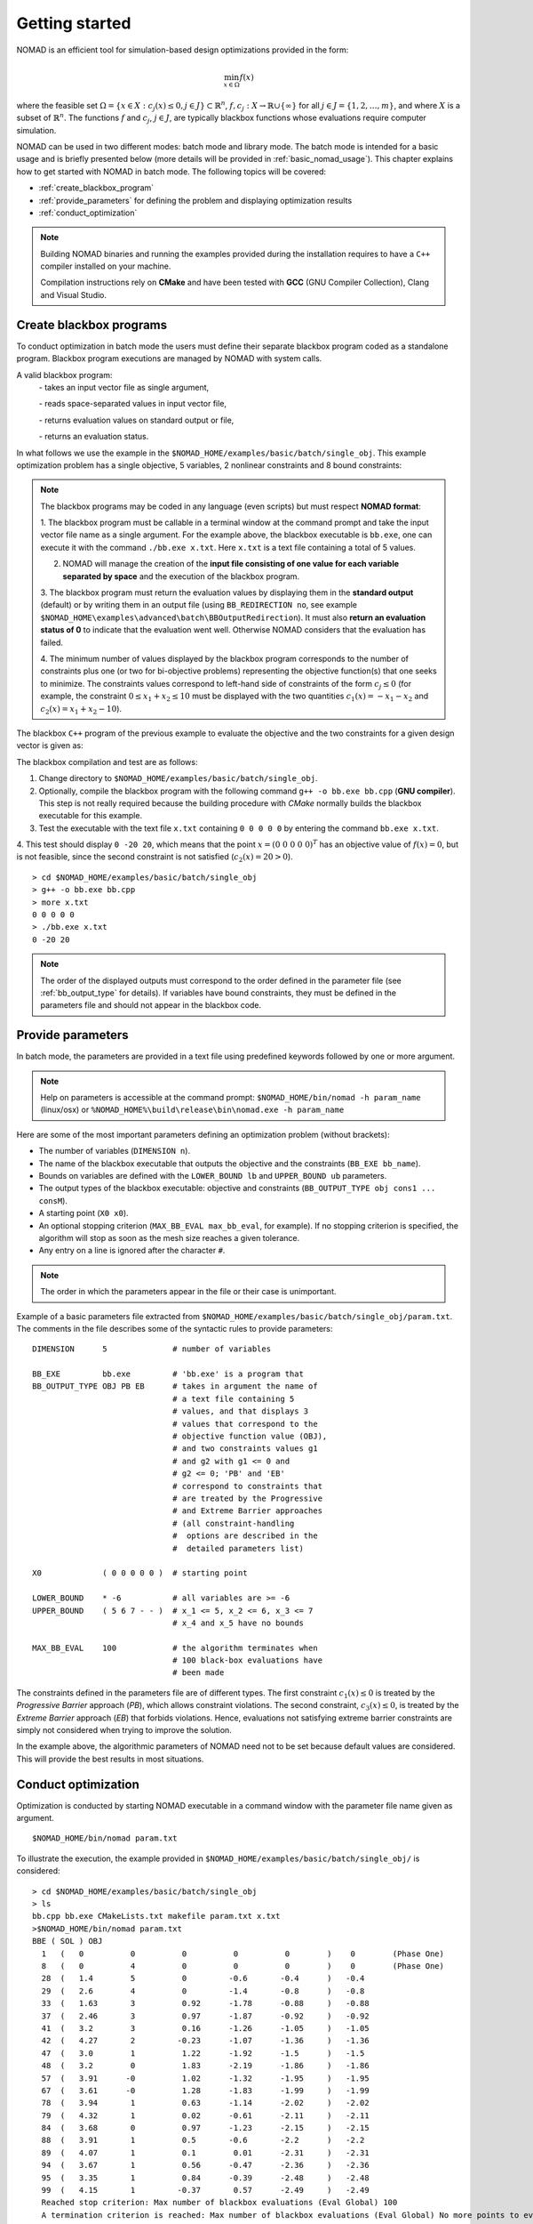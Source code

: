 .. _getting_started:

Getting started
===============

NOMAD is an efficient tool for simulation-based design optimizations provided in the form:

.. math::

   \min_{x \in \Omega} f(x)

where the feasible set :math:`\Omega = \{ x \in X : c_j(x) \leq 0, j \in J\} \subset \mathbb{R}^n`, :math:`f, c_j : X \rightarrow \mathbb{R} \cup \{ \infty \}`
for  all :math:`j \in J= \{ 1,2,\ldots,m \}`, and where :math:`X` is a subset of :math:`\mathbb{R}^n`.
The functions :math:`f` and :math:`c_j`, :math:`j ∈ J`, are typically blackbox functions whose evaluations require computer simulation.

NOMAD can be used in two different modes: batch mode and library mode.
The batch mode is intended for a basic usage and is briefly presented below (more details will be provided in :ref:`basic_nomad_usage`).
This chapter explains how to get started with NOMAD in batch mode. The following topics will be covered:

* :ref:`create_blackbox_program`
* :ref:`provide_parameters` for defining the problem and displaying optimization results
* :ref:`conduct_optimization`

.. note::
   Building NOMAD binaries and running the examples provided during the installation requires to have a ``C++`` compiler installed on your machine.

   Compilation instructions rely on **CMake** and have been tested with **GCC** (GNU Compiler Collection), Clang and Visual Studio.


.. _create_blackbox_program:

Create blackbox programs
^^^^^^^^^^^^^^^^^^^^^^^^

To conduct optimization in batch mode the users must define their separate blackbox program coded as a standalone program.
Blackbox program executions are managed by NOMAD with system calls.

A valid blackbox program:
    `-` takes an input vector file as single argument,

    `-` reads space-separated values in input vector file,

    `-` returns evaluation values on standard output or file,

    `-` returns an evaluation status.

In what follows we use the example in the ``$NOMAD_HOME/examples/basic/batch/single_obj``.
This example optimization problem has a single objective, 5 variables, 2 nonlinear constraints and 8 bound constraints:


.. image:: ../figs/example1.png
    :align: left
    :width: 650
    :alt: example 1

.. note:: The blackbox programs may be coded in any language (even scripts) but must respect **NOMAD format**:

    1. The blackbox program must be callable in a terminal window at the command prompt and take the input vector file name as a single argument.
    For the example above, the blackbox executable is ``bb.exe``, one can execute it with the command  ``./bb.exe x.txt``. Here ``x.txt`` is a text file containing a total of 5 values.

    2. NOMAD will manage the creation of the **input file consisting of one value for each variable separated by space** and the execution of the blackbox program.

    3. The blackbox program must return the evaluation values by displaying them in the **standard output** (default) or by writing them in an output file (using ``BB_REDIRECTION no``, see example ``$NOMAD_HOME\examples\advanced\batch\BBOutputRedirection``).
    It must also **return an evaluation status of 0** to indicate that the evaluation went well. Otherwise NOMAD considers that the evaluation has failed.

    4. The minimum number of values displayed by the blackbox program corresponds to the number of constraints plus one (or two for bi-objective problems) representing the objective function(s) that one seeks to minimize.
    The constraints values correspond to left-hand side of constraints of the form :math:`c_j \leq 0` (for example, the constraint :math:`0 \leq x_1 + x_2 \leq 10` must be displayed with the two quantities :math:`c_1(x)=-x_1-x_2` and :math:`c_2(x)=x_1+x_2-10`).

The blackbox ``C++`` program of the previous example to evaluate the objective and the two constraints for a given design vector is given as:

.. code-block:: c++
   :linenos:

    #include <cmath>
    #include <iostream>
    #include <fstream>
    #include <cstdlib>
    using namespace std;

    int main ( int argc , char ** argv ) {

    double f = 1e20, c1 = 1e20 , c2 = 1e20;
    double x[5];

    if ( argc >= 2 ) {
        c1 = 0.0 , c2 = 0.0;
        ifstream in ( argv[1] );
        for ( int i = 0 ; i < 5 ; i++ ) {
            in >> x[i];
            c1 += pow ( x[i]-1 , 2 );
            c2 += pow ( x[i]+1 , 2 );
        }
        f = x[4];
        if ( in.fail() )
            f = c1 = c2 = 1e20;
        else {
            c1 = c1 - 25;
            c2 = 25 - c2;
        }
        in.close();
    }
    cout << f << " " << c1 << " " << c2 << endl;
    return 0;
    }

The blackbox compilation and test are as follows:

1. Change directory to ``$NOMAD_HOME/examples/basic/batch/single_obj``.

2. Optionally, compile the blackbox program with the following command ``g++ -o bb.exe bb.cpp`` (**GNU compiler**). This step is not really required because the building procedure with *CMake* normally builds the blackbox executable for this example.

3. Test the executable with the text file ``x.txt`` containing ``0 0 0 0 0`` by entering the command ``bb.exe x.txt``.

4. This test  should display ``0 -20 20``, which means that the point :math:`x = (0~0~0~0~0)^T` has an objective value of :math:`f(x)=0`,
but is not feasible, since the second constraint is not satisfied (:math:`c_2(x) = 20 > 0`).

::

  > cd $NOMAD_HOME/examples/basic/batch/single_obj
  > g++ -o bb.exe bb.cpp
  > more x.txt
  0 0 0 0 0
  > ./bb.exe x.txt
  0 -20 20

.. note::

  The order of the displayed outputs must correspond to the order defined in the parameter file (see :ref:`bb_output_type` for details).
  If variables have bound constraints, they must be defined in the parameters file and should not appear in the blackbox code.


.. _provide_parameters:

Provide parameters
^^^^^^^^^^^^^^^^^^

In batch mode, the parameters are provided in a text file using predefined keywords followed by one or more argument.

.. note::

  Help on parameters is accessible at the command prompt:
  ``$NOMAD_HOME/bin/nomad -h param_name`` (linux/osx) or ``%NOMAD_HOME%\build\release\bin\nomad.exe -h param_name``

Here are some of the most important parameters defining an optimization problem (without brackets):

* The number of variables (``DIMENSION n``).
* The name of the blackbox executable that outputs the objective and the constraints (``BB_EXE bb_name``).
* Bounds on variables are defined with the ``LOWER_BOUND lb`` and ``UPPER_BOUND ub`` parameters.
* The output types of the blackbox executable: objective and constraints (``BB_OUTPUT_TYPE obj cons1 ... consM``).
* A starting point (``X0 x0``).
* An optional stopping criterion (``MAX_BB_EVAL max_bb_eval``, for example).
  If no stopping criterion is specified, the algorithm will stop as soon as the mesh size reaches a given tolerance.
* Any entry on a line is ignored after the character ``#``.


.. note::

  The order in which the parameters appear in the file or their case is unimportant.

Example of a basic parameters file extracted from ``$NOMAD_HOME/examples/basic/batch/single_obj/param.txt``.
The comments in the file describes some of the syntactic rules to provide parameters:

::

    DIMENSION      5              # number of variables

    BB_EXE         bb.exe         # 'bb.exe' is a program that
    BB_OUTPUT_TYPE OBJ PB EB      # takes in argument the name of
                                  # a text file containing 5
                                  # values, and that displays 3
                                  # values that correspond to the
                                  # objective function value (OBJ),
                                  # and two constraints values g1
                                  # and g2 with g1 <= 0 and
                                  # g2 <= 0; 'PB' and 'EB'
                                  # correspond to constraints that
                                  # are treated by the Progressive
                                  # and Extreme Barrier approaches
                                  # (all constraint-handling
                                  #  options are described in the
                                  #  detailed parameters list)

    X0             ( 0 0 0 0 0 )  # starting point

    LOWER_BOUND    * -6           # all variables are >= -6
    UPPER_BOUND    ( 5 6 7 - - )  # x_1 <= 5, x_2 <= 6, x_3 <= 7
                                  # x_4 and x_5 have no bounds

    MAX_BB_EVAL    100            # the algorithm terminates when
                                  # 100 black-box evaluations have
                                  # been made



The constraints defined in the parameters file are of different types.
The first constraint :math:`c_1(x) \leq 0` is treated by the *Progressive Barrier* approach (*PB*), which allows constraint violations.
The second constraint, :math:`c_3(x) \leq 0`, is treated by the  *Extreme Barrier* approach (*EB*) that forbids violations.
Hence, evaluations not satisfying extreme barrier constraints are simply not considered when trying to improve the solution.

In the example above, the algorithmic parameters of NOMAD need not to be set because default
values are considered. This will provide the best results in most situations.


.. _conduct_optimization:

Conduct optimization
^^^^^^^^^^^^^^^^^^^^

Optimization is conducted by starting NOMAD executable in a command window with the parameter file name given as argument.

::

    $NOMAD_HOME/bin/nomad param.txt

To illustrate the execution, the example provided in ``$NOMAD_HOME/examples/basic/batch/single_obj/`` is considered::

  > cd $NOMAD_HOME/examples/basic/batch/single_obj
  > ls
  bb.cpp bb.exe CMakeLists.txt makefile param.txt x.txt
  >$NOMAD_HOME/bin/nomad param.txt
  BBE ( SOL ) OBJ
    1   (   0          0          0          0          0        )    0        (Phase One)
    8   (   0          4          0          0          0        )    0        (Phase One)
    28  (   1.4        5          0         -0.6       -0.4      )   -0.4
    29  (   2.6        4          0         -1.4       -0.8      )   -0.8
    33  (   1.63       3          0.92      -1.78      -0.88     )   -0.88
    37  (   2.46       3          0.97      -1.87      -0.92     )   -0.92
    41  (   3.2        3          0.16      -1.26      -1.05     )   -1.05
    42  (   4.27       2         -0.23      -1.07      -1.36     )   -1.36
    47  (   3.0        1          1.22      -1.92      -1.5      )   -1.5
    48  (   3.2        0          1.83      -2.19      -1.86     )   -1.86
    57  (   3.91      -0          1.02      -1.32      -1.95     )   -1.95
    67  (   3.61      -0          1.28      -1.83      -1.99     )   -1.99
    78  (   3.94       1          0.63      -1.14      -2.02     )   -2.02
    79  (   4.32       1          0.02      -0.61      -2.11     )   -2.11
    84  (   3.68       0          0.97      -1.23      -2.15     )   -2.15
    88  (   3.91       1          0.5       -0.6       -2.2      )   -2.2
    89  (   4.07       1          0.1        0.01      -2.31     )   -2.31
    94  (   3.67       1          0.56      -0.47      -2.36     )   -2.36
    95  (   3.35       1          0.84      -0.39      -2.48     )   -2.48
    99  (   4.15       1         -0.37       0.57      -2.49     )   -2.49
    Reached stop criterion: Max number of blackbox evaluations (Eval Global) 100
    A termination criterion is reached: Max number of blackbox evaluations (Eval Global) No more points to evaluate 100

    Best feasible solution:     #1540 ( 4.15 1 -0.37 0.57 -2.49 )   Evaluation OK    f =  -2.4900000000000002132     h =   0

    Best infeasible solution:   #1512 ( 3.79 0 1.14 -1.75 -1.97 )   Evaluation OK    f =  -1.9699999999999999734     h =   0.03500640999999999475

    Blackbox evaluations:        100
    Total model evaluations:     1348
    Cache hits:                  3
    Total number of evaluations: 103
